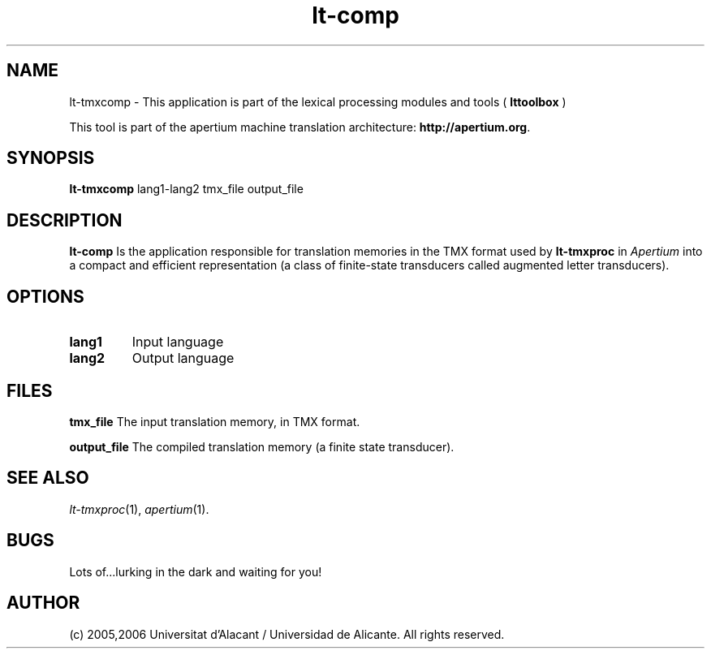 .TH lt-comp 1 2006-03-08 "" ""
.SH NAME
lt-tmxcomp \- This application is part of the lexical processing modules
and tools (
.B lttoolbox
)
.PP
This tool is part of the apertium machine translation
architecture: \fBhttp://apertium.org\fR.
.SH SYNOPSIS
.B lt-tmxcomp
lang1-lang2 tmx_file output_file
.PP
.SH DESCRIPTION
.BR lt-comp 
Is the application responsible for translation memories in the TMX 
format used by \fBlt-tmxproc\fR in \fIApertium\fR into a compact and 
efficient representation (a class of finite-state transducers called 
augmented letter transducers).
.PP
.SH OPTIONS
.TP
.B lang1
Input language
.TP
.B lang2
Output language
.SH FILES
.B tmx_file
The input translation memory, in TMX format.
.PP
.B output_file
The compiled translation memory (a finite state transducer).

.SH SEE ALSO
.I lt-tmxproc\fR(1),
.I apertium\fR(1).
.SH BUGS
Lots of...lurking in the dark and waiting for you!
.SH AUTHOR
(c) 2005,2006 Universitat d'Alacant / Universidad de Alicante. All rights
reserved.
